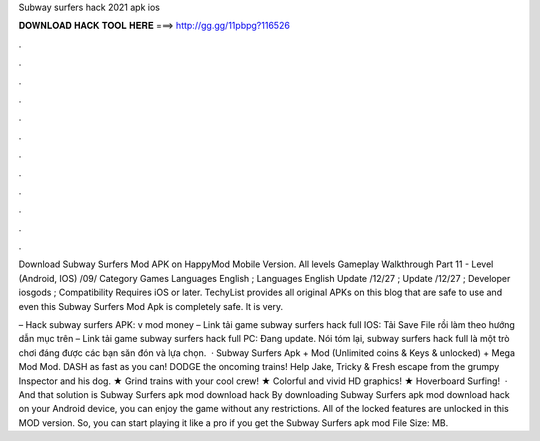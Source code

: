 Subway surfers hack 2021 apk ios



𝐃𝐎𝐖𝐍𝐋𝐎𝐀𝐃 𝐇𝐀𝐂𝐊 𝐓𝐎𝐎𝐋 𝐇𝐄𝐑𝐄 ===> http://gg.gg/11pbpg?116526



.



.



.



.



.



.



.



.



.



.



.



.

Download Subway Surfers Mod APK on HappyMod Mobile Version. All levels Gameplay Walkthrough Part 11 - Level (Android, IOS) /09/ Category Games Languages English ; Languages English Update /12/27 ; Update /12/27 ; Developer iosgods ; Compatibility Requires iOS or later. TechyList provides all original APKs on this blog that are safe to use and even this Subway Surfers Mod Apk is completely safe. It is very.

– Hack subway surfers APK: v mod money – Link tải game subway surfers hack full IOS: Tải Save File rồi làm theo hướng dẫn mục trên – Link tải game subway surfers hack full PC: Đang update. Nói tóm lại, subway surfers hack full là một trò chơi đáng được các bạn săn đón và lựa chọn.  · Subway Surfers Apk + Mod (Unlimited coins & Keys & unlocked) + Mega Mod Mod. DASH as fast as you can! DODGE the oncoming trains! Help Jake, Tricky & Fresh escape from the grumpy Inspector and his dog. ★ Grind trains with your cool crew! ★ Colorful and vivid HD graphics! ★ Hoverboard Surfing!  · And that solution is Subway Surfers apk mod download hack By downloading Subway Surfers apk mod download hack on your Android device, you can enjoy the game without any restrictions. All of the locked features are unlocked in this MOD version. So, you can start playing it like a pro if you get the Subway Surfers apk mod File Size: MB.
